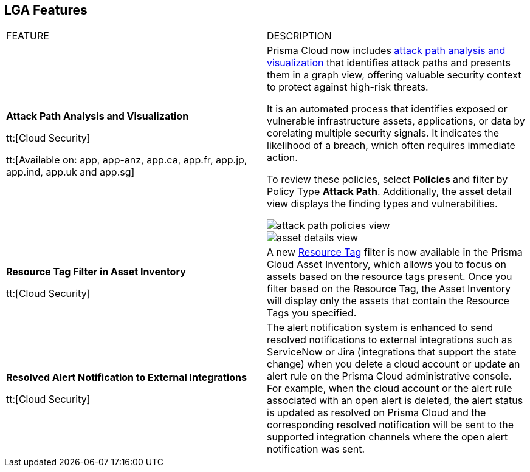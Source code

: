 == LGA Features

[cols="50%a,50%a"]
|===
|FEATURE
|DESCRIPTION

|*Attack Path Analysis and Visualization*

tt:[Cloud Security]
//RLP-101210

tt:[Available on: app, app-anz, app.ca, app.fr, app.jp, app.ind, app.uk and app.sg]
//as of July 12th, we are in progress for app3 and app-eu - 90% tenants are enabled

|Prisma Cloud now includes https://docs.paloaltonetworks.com/content/dam/techdocs/en_US/pdf/prisma/prisma-cloud/prerelease/attack-path-analysis-lga.pdf[attack path analysis and visualization] that identifies attack paths and presents them in a graph view, offering valuable security context to protect against high-risk threats. 

It is an automated process that identifies exposed or vulnerable infrastructure assets, applications, or data by corelating multiple security signals. It indicates the likelihood of a breach, which often requires immediate action. 

To review these policies, select *Policies* and filter by Policy Type *Attack Path*. Additionally, the asset detail view displays the finding types and vulnerabilities. 

image::attack-path-policies-view.png[scale=20]

image::asset-details-view.png[scale=20]


|*Resource Tag Filter in Asset Inventory*

tt:[Cloud Security]

//RLP-70205 - Possible GA in Q4

|A new https://docs.paloaltonetworks.com/content/dam/techdocs/en_US/pdf/prisma/prisma-cloud/prerelease/asset-inventory-resource-tag-filter-lga.pdf[Resource Tag] filter is now available in the Prisma Cloud Asset Inventory, which allows you to focus on assets based on the resource tags present. Once you filter based on the Resource Tag, the Asset Inventory will display only the assets that contain the Resource Tags you specified.


|*Resolved Alert Notification to External Integrations*

tt:[Cloud Security]

//RLP-71649, RLP-83106

|The alert notification system is enhanced to send resolved notifications to external integrations such as ServiceNow or Jira (integrations that support the state change) when you delete a cloud account or update an alert rule on the Prisma Cloud administrative console.  For example, when the cloud account or the alert rule associated with an open alert is deleted, the alert status is updated as resolved on Prisma Cloud and the corresponding resolved notification will be sent to the supported integration channels where the open alert notification was sent.


|===
